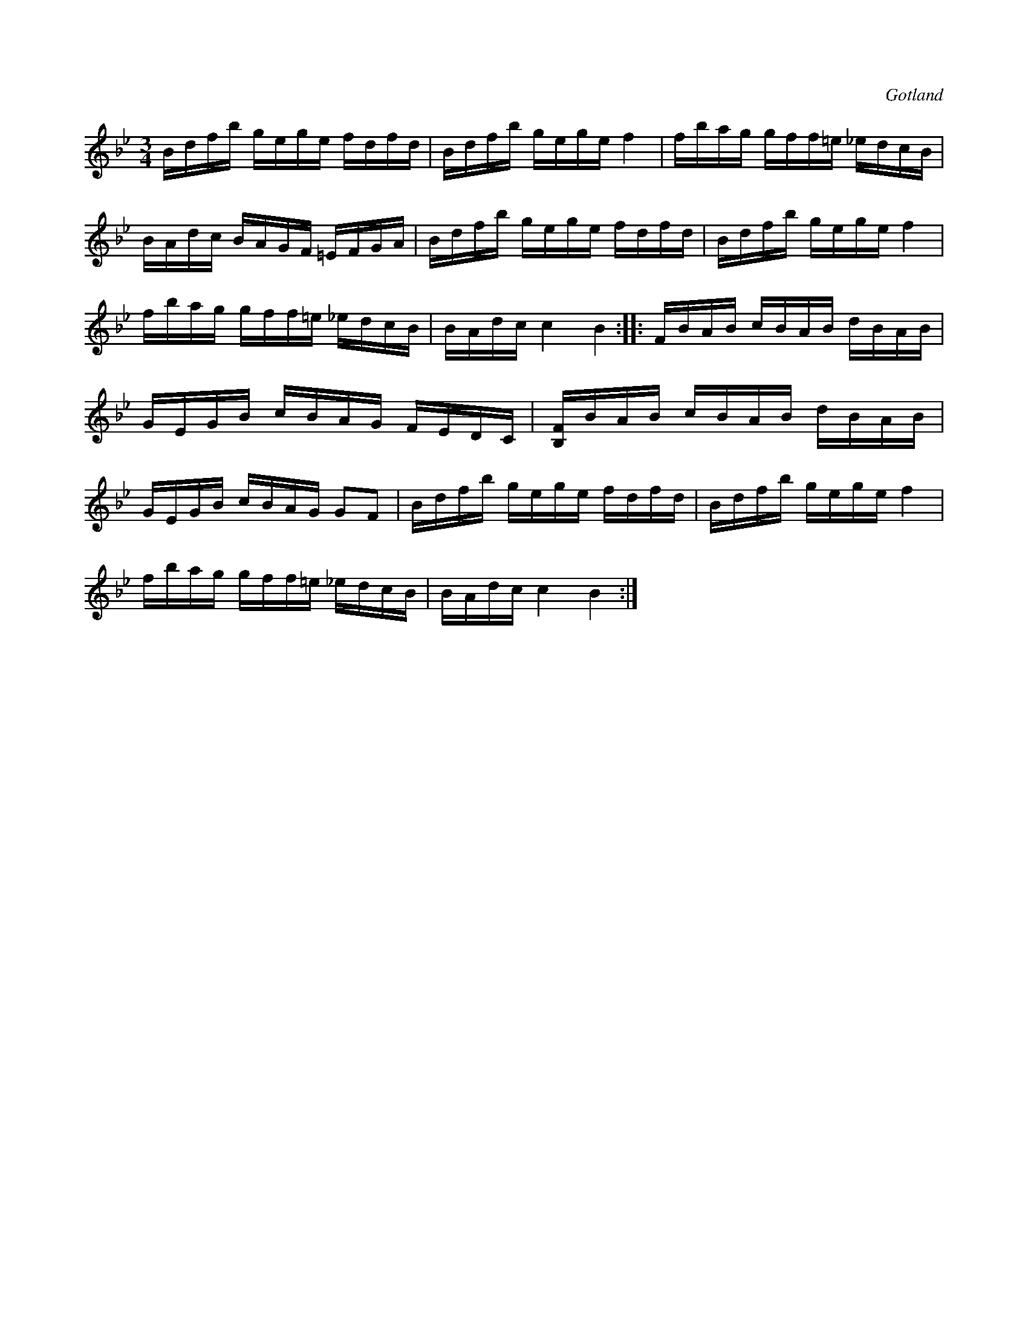 X:391
T:
R:polska
S:Ur en gammal notbok tillhörande Gotlands fornsal.
O:Gotland
M:3/4
L:1/16
K:Bb
Bdfb gege fdfd|Bdfb gege f4|fbag gff=e _edcB|BAdc BAGF =EFGA|Bdfb gege fdfd|Bdfb gege f4|
fbag gff=e _edcB|BAdc  c4 B4::FBAB cBAB dBAB|GEGB cBAG FEDC|[B,F]BAB cBAB dBAB|GEGB cBAG G2F2|Bdfb gege fdfd|Bdfb gege f4|
fbag gff=e _edcB|BAdc  c4 B4:|

